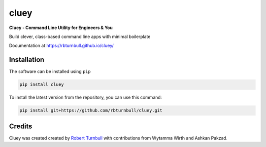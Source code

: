 ==========
cluey
==========

.. image:: https://raw.githubusercontent.com/rbturnbull/cluey/master/docs/images/cluey-banner.svg

.. start-badges

|pypi badge| |testing badge| |coverage badge| |docs badge| |black badge| |git3moji badge| |cluey badge|

.. |pypi badge| image:: https://img.shields.io/pypi/v/cluey?color=blue
   :alt: PyPI - Version
   :target: https://pypi.org/project/cluey/

.. |cluey badge| image:: https://img.shields.io/badge/cluey-B1230A.svg
    :target: https://rbturnbull.github.io/cluey/

.. |testing badge| image:: https://github.com/rbturnbull/cluey/actions/workflows/testing.yml/badge.svg
    :target: https://github.com/rbturnbull/cluey/actions

.. |docs badge| image:: https://github.com/rbturnbull/cluey/actions/workflows/docs.yml/badge.svg
    :target: https://rbturnbull.github.io/cluey
    
.. |black badge| image:: https://img.shields.io/badge/code%20style-black-000000.svg
    :target: https://github.com/psf/black
    
.. |coverage badge| image:: https://img.shields.io/endpoint?url=https://gist.githubusercontent.com/rbturnbull/b84e24e6b58498cfcdd7f19388e111ad/raw/coverage-badge.json
    :target: https://rbturnbull.github.io/cluey/coverage/

.. |git3moji badge| image:: https://img.shields.io/badge/git3moji-%E2%9A%A1%EF%B8%8F%F0%9F%90%9B%F0%9F%93%BA%F0%9F%91%AE%F0%9F%94%A4-fffad8.svg
    :target: https://robinpokorny.github.io/git3moji/

.. end-badges

**Cluey - Command Line Utility for Engineers & You**

Build clever, class-based command line apps with minimal boilerplate

Documentation at https://rbturnbull.github.io/cluey/

.. start-quickstart

Installation
=======================

The software can be installed using ``pip``

.. code-block:: bash

    pip install cluey

To install the latest version from the repository, you can use this command:

.. code-block:: bash

    pip install git+https://github.com/rbturnbull/cluey.git



.. end-quickstart

Credits
=======================

.. start-credits

Cluey was created created by `Robert Turnbull <https://robturnbull.com>`_ with contributions from Wytamma Wirth and Ashkan Pakzad.

.. end-credits